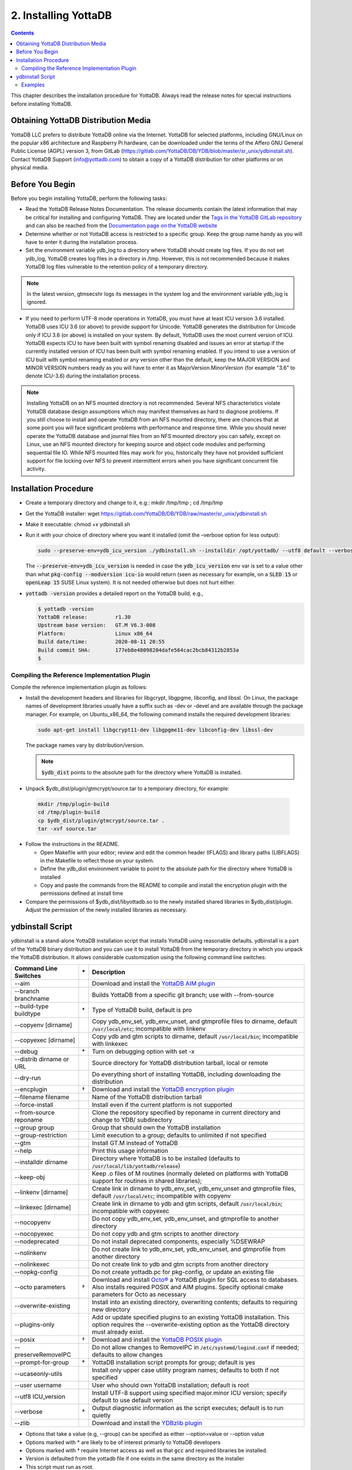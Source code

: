 .. ###############################################################
.. #                                                             #
.. # Copyright (c) 2017-2022 YottaDB LLC and/or its subsidiaries.#
.. # All rights reserved.                                        #
.. #                                                             #
.. #     This document contains the intellectual property        #
.. #     of its copyright holder(s), and is made available       #
.. #     under a license.  If you do not know the terms of       #
.. #     the license, please stop and do not read further.       #
.. #                                                             #
.. ###############################################################

.. index::
    Installing YottaDB

========================
2. Installing YottaDB
========================

.. contents::
    :depth: 2

This chapter describes the installation procedure for YottaDB. Always read the release notes for special instructions before installing YottaDB.

-------------------------------------
Obtaining YottaDB Distribution Media
-------------------------------------

YottaDB LLC prefers to distribute YottaDB online via the Internet. YottaDB for selected platforms, including GNU/Linux on the popular x86 architecture and Raspberry Pi hardware, can be downloaded under the terms of the Affero GNU General Public License (AGPL) version 3, from GitLab (https://gitlab.com/YottaDB/DB/YDB/blob/master/sr_unix/ydbinstall.sh). Contact YottaDB Support (info@yottadb.com) to obtain a copy of a YottaDB distribution for other platforms or on physical media.

---------------------------
Before You Begin
---------------------------

Before you begin installing YottaDB, perform the following tasks:

* Read the YottaDB Release Notes Documentation. The release documents contain the latest information that may be critical for installing and configuring YottaDB. They are located under the `Tags in the YottaDB GitLab repository <https://gitlab.com/YottaDB/DB/YDB/tags>`_ and can also be reached from the `Documentation page on the YottaDB website <https://yottadb.com/resources/documentation/>`_

* Determine whether or not YottaDB access is restricted to a specific group. Keep the group name handy as you will have to enter it during the installation process.

* Set the environment variable ydb_log to a directory where YottaDB should create log files. If you do not set ydb_log, YottaDB creates log files in a directory in /tmp. However, this is not recommended because it makes YottaDB log files vulnerable to the retention policy of a temporary directory.

.. note::
   In the latest version, gtmsecshr logs its messages in the system log and the environment variable ydb_log is ignored.

* If you need to perform UTF-8 mode operations in YottaDB, you must have at least ICU version 3.6 installed. YottaDB uses ICU 3.6 (or above) to provide support for Unicode. YottaDB generates the distribution for Unicode only if ICU 3.6 (or above) is installed on your system. By default, YottaDB uses the most current version of ICU. YottaDB expects ICU to have been built with symbol renaming disabled and issues an error at startup if the currently installed version of ICU has been built with symbol renaming enabled. If you intend to use a version of ICU built with symbol renaming enabled or any version other than the default, keep the MAJOR VERSION and MINOR VERSION numbers ready as you will have to enter it as MajorVersion.MinorVersion (for example "3.6" to denote ICU-3.6) during the installation process.

.. note::
  Installing YottaDB on an NFS mounted directory is not recommended. Several NFS characteristics violate YottaDB database design assumptions which may manifest themselves as hard to diagnose problems. If you still choose to install and operate YottaDB from an NFS mounted directory, there are chances that at some point you will face significant problems with performance and response time. While you should never operate the YottaDB database and journal files from an NFS mounted directory you can safely, except on Linux, use an NFS mounted directory for keeping source and object code modules and performing sequential file IO. While NFS mounted files may work for you, historically they have not provided sufficient support for file locking over NFS to prevent intermittent errors when you have  significant concurrent file activity.


-------------------------
Installation Procedure
-------------------------

* Create a temporary directory and change to it, e.g.: mkdir /tmp/tmp ; cd /tmp/tmp

* Get the YottaDB installer: wget https://gitlab.com/YottaDB/DB/YDB/raw/master/sr_unix/ydbinstall.sh

* Make it executable: chmod +x ydbinstall.sh

* Run it with your choice of directory where you want it installed (omit the –verbose option for less output):

  .. code-block:: bash

    sudo --preserve-env=ydb_icu_version ./ydbinstall.sh --installdir /opt/yottadb/ --utf8 default --verbose

  The :code:`--preserve-env=ydb_icu_version` is needed in case the :code:`ydb_icu_version` env var is set to a value
  other than what :code:`pkg-config --modversion icu-io` would return (seen as necessary for example, on a :code:`SLED 15`
  or :code:`openLeap 15` SUSE Linux system). It is not needed otherwise but does not hurt either.

* :code:`yottadb -version` provides a detailed report on the YottaDB build, e.g.,

  .. code-block:: bash

     $ yottadb -version
     YottaDB release:         r1.30
     Upstream base version:   GT.M V6.3-008
     Platform:                Linux x86_64
     Build date/time:         2020-08-11 20:55
     Build commit SHA:        177eb8e48098204dafe564cac2bcb84312b2853a
     $

+++++++++++++++++++++++++++++++++++++++++++++
Compiling the Reference Implementation Plugin
+++++++++++++++++++++++++++++++++++++++++++++

Compile the reference implementation plugin as follows:

* Install the development headers and libraries for libgcrypt, libgpgme, libconfig, and libssl. On Linux, the package names of development libraries usually have a suffix such as -dev or -devel and are available through the package manager. For example, on Ubuntu_x86_64, the following command installs the required development libraries:

  .. code-block:: bash

   sudo apt-get install libgcrypt11-dev libgpgme11-dev libconfig-dev libssl-dev

  The package names vary by distribution/version.

  .. note::

   :code:`$ydb_dist` points to the absolute path for the directory where YottaDB is installed.

* Unpack $ydb_dist/plugin/gtmcrypt/source.tar to a temporary directory, for example:

 .. code-block:: bash

   mkdir /tmp/plugin-build
   cd /tmp/plugin-build
   cp $ydb_dist/plugin/gtmcrypt/source.tar .
   tar -xvf source.tar


* Follow the instructions in the README.

  * Open Makefile with your editor; review and edit the common header (IFLAGS) and library paths (LIBFLAGS) in the Makefile to reflect those on your system.

  * Define the ydb_dist environment variable to point to the absolute path for the directory where YottaDB is installed

  * Copy and paste the commands from the README to compile and install the encryption plugin with the permissions defined at install time

* Compare the permissions of $ydb_dist/libyottadb.so to the newly installed shared libraries in $ydb_dist/plugin. Adjust the permission of the newly installed libraries as necessary.

---------------------
ydbinstall Script
---------------------

ydbinstall is a stand-alone YottaDB installation script that installs YottaDB using reasonable defaults. ydbinstall is a part of the YottaDB binary distribution and you can use it to install YottaDB from the temporary directory in which you unpack the YottaDB distribution. It allows considerable customization using the following command line switches:

+---------------------------------------------------------+----+------------------------------------------------------------------------------------------------------------------------+
| Command Line Switches                                   | \* | Description                                                                                                            |
+=========================================================+====+========================================================================================================================+
| \-\-aim                                                 |    | Download and install the `YottaDB AIM plugin <https://gitlab.com/YottaDB/Util/YDBAIM>`_                                |
+---------------------------------------------------------+----+------------------------------------------------------------------------------------------------------------------------+
| \-\-branch branchname                                   |    | Builds YottaDB from a specific git branch; use with \-\-from-source                                                    |
+---------------------------------------------------------+----+------------------------------------------------------------------------------------------------------------------------+
| \-\-build-type buildtype                                | \* | Type of YottaDB build, default is pro                                                                                  |
+---------------------------------------------------------+----+------------------------------------------------------------------------------------------------------------------------+
| \-\-copyenv [dirname]                                   |    | Copy ydb_env_set, ydb_env_unset, and gtmprofile files to dirname, default :code:`/usr/local/etc`; incompatible with    |
|                                                         |    | linkenv                                                                                                                |
+---------------------------------------------------------+----+------------------------------------------------------------------------------------------------------------------------+
| \-\-copyexec [dirname]                                  |    | Copy ydb and gtm scripts to dirname, default :code:`/usr/local/bin`; incompatible with linkexec                        |
+---------------------------------------------------------+----+------------------------------------------------------------------------------------------------------------------------+
| \-\-debug                                               | \* | Turn on debugging option with set -x                                                                                   |
+---------------------------------------------------------+----+------------------------------------------------------------------------------------------------------------------------+
| \-\-distrib dirname or URL                              |    | Source directory for YottaDB distribution tarball, local or remote                                                     |
+---------------------------------------------------------+----+------------------------------------------------------------------------------------------------------------------------+
| \-\-dry-run                                             |    | Do everything short of installing YottaDB, including downloading the distribution                                      |
+---------------------------------------------------------+----+------------------------------------------------------------------------------------------------------------------------+
| \-\-encplugin                                           | \† | Download and install the `YottaDB encryption plugin <./encryption.html>`_                                              |
+---------------------------------------------------------+----+------------------------------------------------------------------------------------------------------------------------+
| \-\-filename filename                                   |    | Name of the YottaDB distribution tarball                                                                               |
+---------------------------------------------------------+----+------------------------------------------------------------------------------------------------------------------------+
| \-\-force-install                                       |    | Install even if the current platform is not supported                                                                  |
+---------------------------------------------------------+----+------------------------------------------------------------------------------------------------------------------------+
| \-\-from-source reponame                                |    | Clone the repository specified by reponame in current directory and change to YDB/ subdirectory                        |
+---------------------------------------------------------+----+------------------------------------------------------------------------------------------------------------------------+
| \-\-group group                                         |    | Group that should own the YottaDB installation                                                                         |
+---------------------------------------------------------+----+------------------------------------------------------------------------------------------------------------------------+
| \-\-group-restriction                                   |    | Limit execution to a group; defaults to unlimited if not specified                                                     |
+---------------------------------------------------------+----+------------------------------------------------------------------------------------------------------------------------+
| \-\-gtm                                                 |    | Install GT.M instead of YottaDB                                                                                        |
+---------------------------------------------------------+----+------------------------------------------------------------------------------------------------------------------------+
| \-\-help                                                |    | Print this usage information                                                                                           |
+---------------------------------------------------------+----+------------------------------------------------------------------------------------------------------------------------+
| \-\-installdir dirname                                  |    | Directory where YottaDB is to be installed (defaults to :code:`/usr/local/lib/yottadb/release`)                        |
+---------------------------------------------------------+----+------------------------------------------------------------------------------------------------------------------------+
| \-\-keep-obj                                            |    | Keep .o files of M routines (normally deleted on platforms with YottaDB support for routines in shared libraries);     |
+---------------------------------------------------------+----+------------------------------------------------------------------------------------------------------------------------+
| \-\-linkenv [dirname]                                   |    | Create link in dirname to ydb_env_set, ydb_env_unset and gtmprofile files, default :code:`/usr/local/etc`;             |
|                                                         |    | incompatible with copyenv                                                                                              |
+---------------------------------------------------------+----+------------------------------------------------------------------------------------------------------------------------+
| \-\-linkexec [dirname]                                  |    | Create link in dirname to ydb and gtm scripts, default :code:`/usr/local/bin`; incompatible with copyexec              |
+---------------------------------------------------------+----+------------------------------------------------------------------------------------------------------------------------+
| \-\-nocopyenv                                           |    | Do not copy ydb_env_set, ydb_env_unset, and gtmprofile to another directory                                            |
+---------------------------------------------------------+----+------------------------------------------------------------------------------------------------------------------------+
| \-\-nocopyexec                                          |    | Do not copy ydb and gtm scripts to another directory                                                                   |
+---------------------------------------------------------+----+------------------------------------------------------------------------------------------------------------------------+
| \-\-nodeprecated                                        |    | Do not install deprecated components, especially %DSEWRAP                                                              |
+---------------------------------------------------------+----+------------------------------------------------------------------------------------------------------------------------+
| \-\-nolinkenv                                           |    | Do not create link to ydb_env_set, ydb_env_unset, and gtmprofile from another directory                                |
+---------------------------------------------------------+----+------------------------------------------------------------------------------------------------------------------------+
| \-\-nolinkexec                                          |    | Do not create link to ydb and gtm scripts from another directory                                                       |
+---------------------------------------------------------+----+------------------------------------------------------------------------------------------------------------------------+
| \-\-nopkg-config                                        |    | Do not create yottadb.pc for pkg-config, or update an existing file                                                    |
+---------------------------------------------------------+----+------------------------------------------------------------------------------------------------------------------------+
| \-\-octo parameters                                     | \† | Download and install `Octo® <https://docs.yottadb.com/Octo/>`_ a YottaDB plugin for SQL access to databases.           |
|                                                         |    | Also installs required POSIX and AIM plugins. Specify optional cmake parameters for Octo as necessary                  |
+---------------------------------------------------------+----+------------------------------------------------------------------------------------------------------------------------+
| \-\-overwrite-existing                                  |    | Install into an existing directory, overwriting contents; defaults to requiring new directory                          |
+---------------------------------------------------------+----+------------------------------------------------------------------------------------------------------------------------+
| \-\-plugins-only                                        |    | Add or update specified plugins to an existing YottaDB installation. This option requires the \-\-overwrite-existing   |
|                                                         |    | option as the YottaDB directory must already exist.                                                                    |
+---------------------------------------------------------+----+------------------------------------------------------------------------------------------------------------------------+
| \-\-posix                                               | \† | Download and install the `YottaDB POSIX plugin <https://gitlab.com/YottaDB/Util/YDBPosix>`_                            |
+---------------------------------------------------------+----+------------------------------------------------------------------------------------------------------------------------+
| \-\-preserveRemoveIPC                                   |    | Do not allow changes to RemoveIPC in :code:`/etc/systemd/logind.conf` if needed; defaults to allow changes             |
+---------------------------------------------------------+----+------------------------------------------------------------------------------------------------------------------------+
| \-\-prompt-for-group                                    | \* | YottaDB installation script prompts for group; default is yes                                                          |
+---------------------------------------------------------+----+------------------------------------------------------------------------------------------------------------------------+
| \-\-ucaseonly-utils                                     |    | Install only upper case utility program names; defaults to both if not specified                                       |
+---------------------------------------------------------+----+------------------------------------------------------------------------------------------------------------------------+
| \-\-user username                                       |    | User who should own YottaDB installation; default is root                                                              |
+---------------------------------------------------------+----+------------------------------------------------------------------------------------------------------------------------+
| \-\-utf8 ICU_version                                    |    | Install UTF-8 support using specified major.minor ICU version; specify default to use default version                  |
+---------------------------------------------------------+----+------------------------------------------------------------------------------------------------------------------------+
| \-\-verbose                                             | \* | Output diagnostic information as the script executes; default is to run quietly                                        |
+---------------------------------------------------------+----+------------------------------------------------------------------------------------------------------------------------+
| \-\-zlib                                                |    | Download and install the `YDBzlib plugin <https://gitlab.com/YottaDB/Util/YDBZlib>`_                                   |
+---------------------------------------------------------+----+------------------------------------------------------------------------------------------------------------------------+

* Options that take a value (e.g, \-\-group) can be specified as either \-\-option=value or \-\-option value
* Options marked with \* are likely to be of interest primarily to YottaDB developers
* Options marked with † require Internet access as well as that :code:`gcc` and required libraries be installed.
* Version is defaulted from the yottadb file if one exists in the same directory as the installer
* This script must run as root.

:code:`ydbinstall` / :code:`ydbinstall.sh` creates :code:`usr/share/pkgconfig` (the directory where :code:`pkg-config` by default tracks packages) if it does not exist. Note that this was added effective release `r1.34 <https://gitlab.com/YottaDB/DB/YDB/-/tags/r1.34>`_.

++++++++
Examples
++++++++

.. code-block:: bash

   sudo --preserve-env=ydb_icu_version ./ydbinstall.sh

This example installs the latest YottaDB release in a subdirectory of :code:`/usr/local/lib/yottadb`, e.g., :code:`/usr/local/lib/yottadb/r134`.

.. code-block:: bash

   sudo --preserve-env=ydb_icu_version ./ydbinstall.sh --utf8 default --verbose

This example installs the latest YottaDB release with added support for UTF-8 and outputs diagnostic information as the script executes.

.. code-block:: bash

   sudo --preserve-env=ydb_icu_version ./ydbinstall.sh --installdir /r120 r1.20

This example installs YottaDB release r1.20 in the r120 directory.

.. code-block:: bash

   sudo ./ydbinstall.sh --gtm

This example installs the latest GT.M version in a subdirectory of :code:`/usr/local/lib/yottadb/`.

The :code:`--encplugin`, :code:`--octo` and :code:`--posix` options were added to the :code:`ydbinstall` / :code:`ydbinstall.sh` script effective release `r1.30 <https://gitlab.com/YottaDB/DB/YDB/-/tags/r1.30>`_.

If the build of any plugin (those installed by :code:`--encplugin`, :code:`--octo`, :code:`--posix`, and :code:`--zlib` command line options) does not succeed, the :code:`ydbinstall` script retains the directory where it built the plugin.

The :code:`--plugins-only` option was added to the :code:`ydbinstall` / :code:`ydbinstall.sh` script effective release `r1.34 <https://gitlab.com/YottaDB/DB/YDB/-/tags/r1.34>`_. It adds or updates specified plugins to an existing YottaDB installation. Note that this option requires the :code:`--overwrite-existing` option as the YottaDB directory must already exist.

With the :code:`--from-source <repo>` option, the :code:`ydbinstall` / :code:`ydbinstall.sh` script clones the repository specified by :code:`<repo>` using :code:`git clone <repo>` in the current directory, and changes to the :code:`YDB/` subdirectory.
If :code:`--branch <branch>` is specified, it executes :code:`git checkout -B <branch>` to specify a branch other than the default. Then it builds YottaDB, and if successful, installs the built YottaDB using :code:`sudo ydbinstall` of the :code:`ydbinstall` script of the built YottaDB, passing it all command line options except the :code:`--from-source` and :code:`--branch` options. The :code:`sudo ydbinstall` prompts for a password as required.
For example, :code:`ydbinstall --from-source https://gitlab.com/ydbuser/YDB.git --branch working --utf8 default --aim --install-directory /usr/local/lib/yottadb/devel_$(date +%Y%m%d)` will checkout, build, and install the :code:`working` branch of YottaDB from the YDB repository of GitLab user :code:`ydbuser` in a date-stamped directory, along with the `Application Independent Metadata plugin <https://gitlab.com/YottaDB/Util/YDBAIM/>`_.
This was added effective release `r1.34 <https://gitlab.com/YottaDB/DB/YDB/-/tags/r1.34>`_.

For YottaDB to correctly operate on Linux systems using `systemd <https://systemd.io>`_, the :code:`RemoveIPC=no` setting is required in :code:`/etc/systemd/logind.conf`. The :code:`ydbinstall`/ :code:`ydbinstall.sh` script checks this setting:

* If :code:`RemoveIPC` is set to no, it proceeds with the installation.

* If :code:`RemoveIPC` is set to yes, the script checks the command line option :code:`--preserveRemoveIPC`:

  * If :code:`--preserveRemoveIPC` is set to no, the script changes the setting in :code:`/etc/systemd/logind.conf` and outputs a message to indicate the change. A restart of :code:`systemd-logind` is required to complete the installation.
  * If :code:`--preserveRemoveIPC` is set to yes, then change :code:`RemoveIPC` to no and restart :code:`systemd-logind` to complete the installation.
